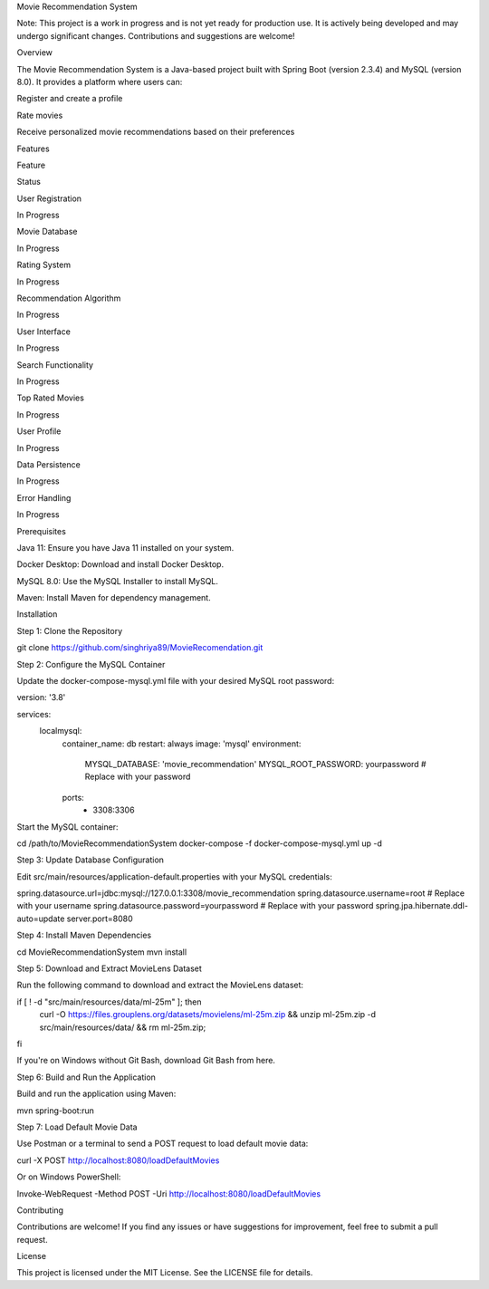 Movie Recommendation System



Note: This project is a work in progress and is not yet ready for production use. It is actively being developed and may undergo significant changes. Contributions and suggestions are welcome!

Overview

The Movie Recommendation System is a Java-based project built with Spring Boot (version 2.3.4) and MySQL (version 8.0). It provides a platform where users can:

Register and create a profile

Rate movies

Receive personalized movie recommendations based on their preferences

Features

Feature

Status

User Registration

In Progress

Movie Database

In Progress

Rating System

In Progress

Recommendation Algorithm

In Progress

User Interface

In Progress

Search Functionality

In Progress

Top Rated Movies

In Progress

User Profile

In Progress

Data Persistence

In Progress

Error Handling

In Progress



Prerequisites

Java 11: Ensure you have Java 11 installed on your system.

Docker Desktop: Download and install Docker Desktop.

MySQL 8.0: Use the MySQL Installer to install MySQL.

Maven: Install Maven for dependency management.

Installation

Step 1: Clone the Repository

git clone https://github.com/singhriya89/MovieRecomendation.git

Step 2: Configure the MySQL Container

Update the docker-compose-mysql.yml file with your desired MySQL root password:

version: '3.8'

services:
  localmysql:
    container_name: db
    restart: always
    image: 'mysql'
    environment:
      MYSQL_DATABASE: 'movie_recommendation'
      MYSQL_ROOT_PASSWORD: yourpassword # Replace with your password
    ports:
      - 3308:3306

Start the MySQL container:

cd /path/to/MovieRecommendationSystem
docker-compose -f docker-compose-mysql.yml up -d

Step 3: Update Database Configuration

Edit src/main/resources/application-default.properties with your MySQL credentials:

spring.datasource.url=jdbc:mysql://127.0.0.1:3308/movie_recommendation
spring.datasource.username=root # Replace with your username
spring.datasource.password=yourpassword # Replace with your password
spring.jpa.hibernate.ddl-auto=update
server.port=8080

Step 4: Install Maven Dependencies

cd MovieRecommendationSystem
mvn install

Step 5: Download and Extract MovieLens Dataset

Run the following command to download and extract the MovieLens dataset:

if [ ! -d "src/main/resources/data/ml-25m" ]; then \
  curl -O https://files.grouplens.org/datasets/movielens/ml-25m.zip && \
  unzip ml-25m.zip -d src/main/resources/data/ && \
  rm ml-25m.zip; \
fi

If you're on Windows without Git Bash, download Git Bash from here.

Step 6: Build and Run the Application

Build and run the application using Maven:

mvn spring-boot:run

Step 7: Load Default Movie Data

Use Postman or a terminal to send a POST request to load default movie data:

curl -X POST http://localhost:8080/loadDefaultMovies

Or on Windows PowerShell:

Invoke-WebRequest -Method POST -Uri http://localhost:8080/loadDefaultMovies

Contributing

Contributions are welcome! If you find any issues or have suggestions for improvement, feel free to submit a pull request.

License

This project is licensed under the MIT License. See the LICENSE file for details.

